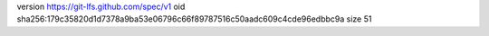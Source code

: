 version https://git-lfs.github.com/spec/v1
oid sha256:179c35820d1d7378a9ba53e06796c66f89787516c50aadc609c4cde96edbbc9a
size 51
